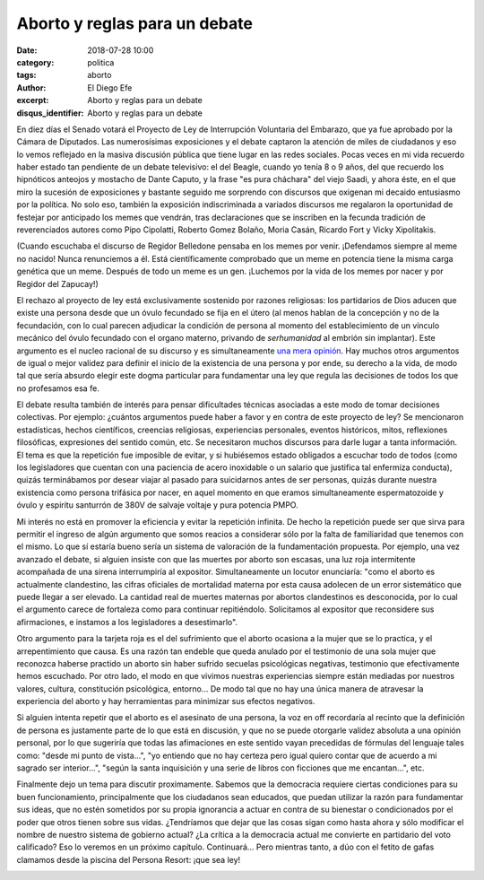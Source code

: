 Aborto y reglas para un debate
##############################

:date: 2018-07-28 10:00
:category: politica
:tags: aborto
:author: El Diego Efe
:excerpt: Aborto y reglas para un debate
:disqus_identifier: Aborto y reglas para un debate

En diez días el Senado votará el Proyecto de Ley de Interrupción Voluntaria del
Embarazo, que ya fue aprobado por la Cámara de Diputados. Las numerosísimas
exposiciones y el debate captaron la atención de miles de ciudadanos y eso lo
vemos reflejado en la masiva discusión pública que tiene lugar en las redes
sociales. Pocas veces en mi vida recuerdo haber estado tan pendiente de un
debate televisivo: el del Beagle, cuando yo tenía 8 o 9 años, del que recuerdo
los hipnóticos anteojos y mostacho de Dante Caputo, y la frase "es pura
cháchara" del viejo Saadi, y ahora éste, en el que miro la sucesión de
exposiciones y bastante seguido me sorprendo con discursos que oxigenan mi
decaido entusiasmo por la política. No solo eso, también la exposición
indiscriminada a variados discursos me regalaron la oportunidad de festejar por
anticipado los memes que vendrán, tras declaraciones que se inscriben en la
fecunda tradición de reverenciados autores como Pipo Cipolatti, Roberto Gomez
Bolaño, Moria Casán, Ricardo Fort y Vicky Xipolitakis.

.. image:: https://c1.staticflickr.com/1/942/43636928352_98e70e4cea_b.jpg
   :scale: 60%
   :width: 100%
   :align: center
   :alt: meme 1

(Cuando escuchaba el discurso de Regidor Belledone pensaba en los memes por
venir. ¡Defendamos siempre al meme no nacido! Nunca renunciemos a él. Está
científicamente comprobado que un meme en potencia tiene la misma carga genética
que un meme. Después de todo un meme es un gen. ¡Luchemos por la vida de los
memes por nacer y por Regidor del Zapucay!)

El rechazo al proyecto de ley está exclusivamente sostenido por razones
religiosas: los partidarios de Dios aducen que existe una persona desde que un
óvulo fecundado se fija en el útero (al menos hablan de la concepción y no de la
fecundación, con lo cual parecen adjudicar la condición de persona al momento
del establecimiento de un vínculo mecánico del óvulo fecundado con el organo
materno, privando de *serhumanidad* al embrión sin implantar). Este argumento es
el nucleo racional de su discurso y es simultaneamente `una mera opinión`_. Hay
muchos otros argumentos de igual o mejor validez para definir el inicio de la
existencia de una persona y por ende, su derecho a la vida, de modo tal que
sería absurdo elegir este dogma particular para fundamentar una ley que regula
las decisiones de todos los que no profesamos esa fe.

.. _una mera opinión: |filename|/2018-07-15-viejo-mail-sobre-aborto.rst

El debate resulta también de interés para pensar dificultades técnicas asociadas
a este modo de tomar decisiones colectivas. Por ejemplo: ¿cuántos argumentos
puede haber a favor y en contra de este proyecto de ley? Se mencionaron
estadísticas, hechos científicos, creencias religiosas, experiencias personales,
eventos históricos, mitos, reflexiones filosóficas, expresiones del sentido
común, etc. Se necesitaron muchos discursos para darle lugar a tanta
información. El tema es que la repetición fue imposible de evitar, y si
hubiésemos estado obligados a escuchar todo de todos (como los legisladores que
cuentan con una paciencia de acero inoxidable o un salario que justifica tal
enfermiza conducta), quizás terminábamos por desear viajar al pasado para
suicidarnos antes de ser personas, quizás durante nuestra existencia como
persona trifásica por nacer, en aquel momento en que eramos simultaneamente
espermatozoide y óvulo y espiritu santurrón de 380V de salvaje voltaje y pura
potencia PMPO.

Mi interés no está en promover la eficiencia y evitar la repetición infinita. De
hecho la repetición puede ser que sirva para permitir el ingreso de algún
argumento que somos reacios a considerar sólo por la falta de familiaridad que
tenemos con el mismo. Lo que sí estaría bueno sería un sistema de valoración de
la fundamentación propuesta. Por ejemplo, una vez avanzado el debate, si alguien
insiste con que las muertes por aborto son escasas, una luz roja intermitente
acompañada de una sirena interrumpiría al expositor. Simultaneamente un locutor
enunciaría: "como el aborto es actualmente clandestino, las cifras oficiales de
mortalidad materna por esta causa adolecen de un error sistemático que puede
llegar a ser elevado. La cantidad real de muertes maternas por abortos
clandestinos es desconocida, por lo cual el argumento carece de fortaleza como
para continuar repitiéndolo. Solicitamos al expositor que reconsidere sus
afirmaciones, e instamos a los legisladores a desestimarlo".

.. image:: https://c1.staticflickr.com/1/862/41875494220_9aa84770c1_b.jpg
   :scale: 60%
   :width: 100%
   :align: center
   :alt: tráfico

Otro argumento para la tarjeta roja es el del sufrimiento que el aborto ocasiona
a la mujer que se lo practica, y el arrepentimiento que causa. Es una razón tan
endeble que queda anulado por el testimonio de una sola mujer que reconozca
haberse practido un aborto sin haber sufrido secuelas psicológicas negativas,
testimonio que efectivamente hemos escuchado. Por otro lado, el modo en que
vivimos nuestras experiencias siempre están mediadas por nuestros valores,
cultura, constitución psicológica, entorno... De modo tal que no hay una única
manera de atravesar la experiencia del aborto y hay herramientas para minimizar
sus efectos negativos. 

Si alguien intenta repetir que el aborto es el asesinato de una persona, la voz
en off recordaría al recinto que la definición de persona es justamente parte de
lo que está en discusión, y que no se puede otorgarle validez absoluta a una
opinión personal, por lo que sugeriría que todas las afimaciones en este sentido
vayan precedidas de fórmulas del lenguaje tales como: "desde mi punto de
vista...", "yo entiendo que no hay certeza pero igual quiero contar que de
acuerdo a mi sagrado ser interior...", "según la santa inquisición y una serie
de libros con ficciones que me encantan...", etc.

.. image:: https://c1.staticflickr.com/1/940/43683724881_d6f9036713_o.gif
   :scale: 100%
   :width: 30%
   :align: center
   :alt: nobody expects

Finalmente dejo un tema para discutir proximamente. Sabemos que la democracia
requiere ciertas condiciones para su buen funcionamiento, principalmente que los
ciudadanos sean educados, que puedan utilizar la razón para fundamentar sus
ideas, que no estén sometidos por su propia ignorancia a actuar en contra de su
bienestar o condicionados por el poder que otros tienen sobre sus vidas.
¿Tendríamos que dejar que las cosas sigan como hasta ahora y sólo modificar el
nombre de nuestro sistema de gobierno actual? ¿La crítica a la democracia actual
me convierte en partidario del voto calificado? Eso lo veremos en un próximo
capítulo. Continuará... Pero mientras tanto, a dúo con el fetito de gafas
clamamos desde la piscina del Persona Resort: ¡que sea ley!

.. image:: https://c1.staticflickr.com/1/939/41875494450_31b5a72013_b.jpg
   :scale: 100%
   :width: 100%
   :align: center
   :alt: fetito con gafas
